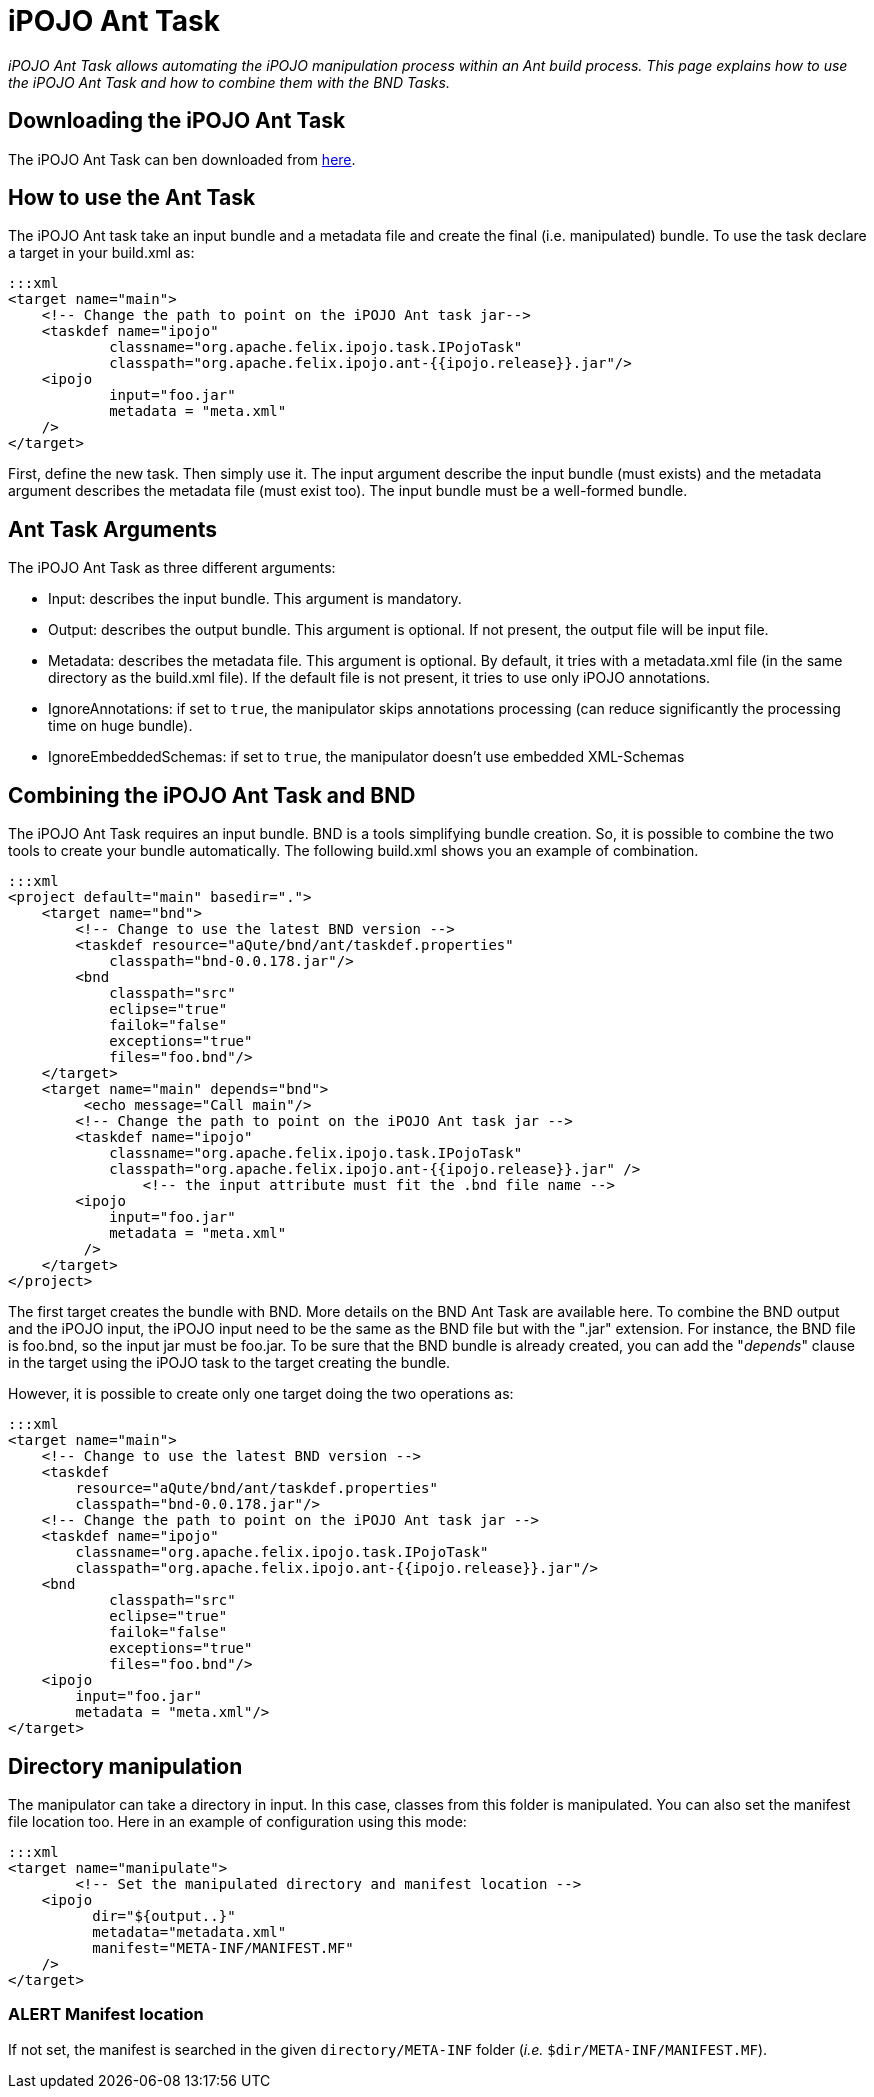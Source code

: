 = iPOJO Ant Task

_iPOJO Ant Task allows automating the iPOJO manipulation process within an Ant build process.
This page explains how to use the iPOJO Ant Task and how to combine them with the BND Tasks._



== Downloading the iPOJO Ant Task

The iPOJO Ant Task can ben downloaded from http://felix.apache.org/downloads.cgi[here].

== How to use the Ant Task

The iPOJO Ant task take an input bundle and a metadata file and create the final (i.e.
manipulated) bundle.
To use the task declare a target in your build.xml as:

 :::xml
 <target name="main">
     <!-- Change the path to point on the iPOJO Ant task jar-->
     <taskdef name="ipojo"
             classname="org.apache.felix.ipojo.task.IPojoTask"
             classpath="org.apache.felix.ipojo.ant-{{ipojo.release}}.jar"/>
     <ipojo
             input="foo.jar"
             metadata = "meta.xml"
     />
 </target>

First, define the new task.
Then simply use it.
The input argument describe the input bundle (must exists) and the metadata argument describes the metadata file (must exist too).
The input bundle must be a well-formed bundle.

== Ant Task Arguments

The iPOJO Ant Task as three different arguments:

* Input: describes the input bundle.
This argument is mandatory.
* Output: describes the output bundle.
This argument is optional.
If not present, the output file will be input file.
* Metadata: describes the metadata file.
This argument is optional.
By default, it tries with a metadata.xml file (in      the same directory as the build.xml file).
If the default file is not present, it tries to use only iPOJO annotations.
* IgnoreAnnotations: if set to `true`, the manipulator skips annotations processing (can reduce significantly the processing time on huge bundle).
* IgnoreEmbeddedSchemas: if set to `true`, the manipulator doesn't use embedded XML-Schemas

== Combining the iPOJO Ant Task and BND

The iPOJO Ant Task requires an input bundle.
BND is a tools simplifying bundle creation.
So, it is possible to combine the two tools to create your bundle automatically.
The following build.xml shows you an example of combination.

 :::xml
 <project default="main" basedir=".">
     <target name="bnd">
         <!-- Change to use the latest BND version -->
         <taskdef resource="aQute/bnd/ant/taskdef.properties"
             classpath="bnd-0.0.178.jar"/>
         <bnd
             classpath="src"
             eclipse="true"
             failok="false"
             exceptions="true"
             files="foo.bnd"/>
     </target>
     <target name="main" depends="bnd">
          <echo message="Call main"/>
         <!-- Change the path to point on the iPOJO Ant task jar -->
         <taskdef name="ipojo"
             classname="org.apache.felix.ipojo.task.IPojoTask"
             classpath="org.apache.felix.ipojo.ant-{{ipojo.release}}.jar" />
 		<!-- the input attribute must fit the .bnd file name -->
         <ipojo
             input="foo.jar"
             metadata = "meta.xml"
          />
     </target>
 </project>

The first target creates the bundle with BND.
More details on the BND Ant Task are available here.
To combine the BND output and the iPOJO input, the iPOJO input need to be the same as the BND file but with the ".jar" extension.
For instance, the BND file is foo.bnd, so the input jar must be foo.jar.
To be sure that the BND bundle is already created, you can add the "_depends_" clause in the target using the iPOJO task to the target creating the bundle.

However, it is possible to create only one target doing the two operations as:

 :::xml
 <target name="main">
     <!-- Change to use the latest BND version -->
     <taskdef
         resource="aQute/bnd/ant/taskdef.properties"
         classpath="bnd-0.0.178.jar"/>
     <!-- Change the path to point on the iPOJO Ant task jar -->
     <taskdef name="ipojo"
         classname="org.apache.felix.ipojo.task.IPojoTask"
         classpath="org.apache.felix.ipojo.ant-{{ipojo.release}}.jar"/>
     <bnd
             classpath="src"
             eclipse="true"
             failok="false"
             exceptions="true"
             files="foo.bnd"/>
     <ipojo
         input="foo.jar"
         metadata = "meta.xml"/>
 </target>

== Directory manipulation

The manipulator can take a directory in input.
In this case, classes from this folder is manipulated.
You can also set the manifest file location too.
Here in an example of configuration using this mode:

 :::xml
 <target name="manipulate">
 	<!-- Set the manipulated directory and manifest location -->
     <ipojo
 	  dir="${output..}"
 	  metadata="metadata.xml"
 	  manifest="META-INF/MANIFEST.MF"
     />
 </target>

=== ALERT Manifest location

If not set, the manifest is searched in the given `directory/META-INF` folder (_i.e._ `$dir/META-INF/MANIFEST.MF`).
